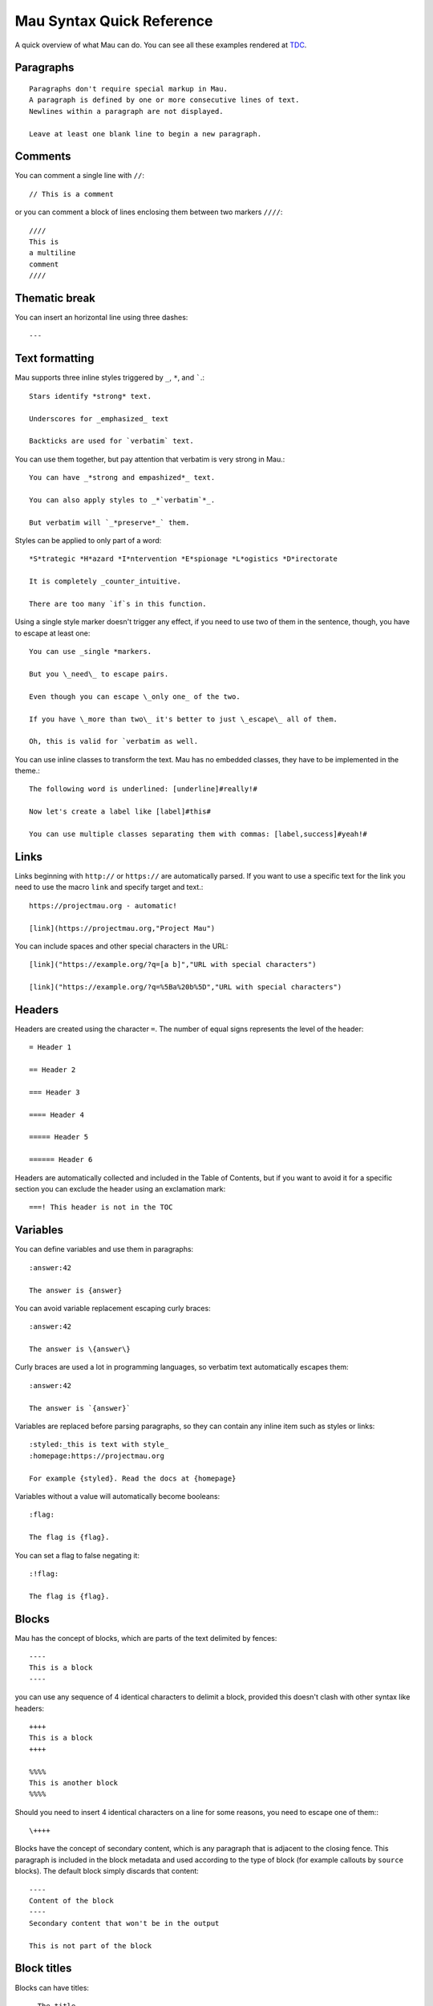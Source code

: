 .. highlight:: none

==========================
Mau Syntax Quick Reference
==========================

A quick overview of what Mau can do. You can see all these examples rendered at TDC_.

Paragraphs
==========

::
   
   Paragraphs don't require special markup in Mau.
   A paragraph is defined by one or more consecutive lines of text.
   Newlines within a paragraph are not displayed.
   
   Leave at least one blank line to begin a new paragraph.
   
Comments
========
    
You can comment a single line with ``//``::

  // This is a comment

or you can comment a block of lines enclosing them between two markers ``////``::

  ////
  This is
  a multiline
  comment
  ////
    
Thematic break
==============

You can insert an horizontal line using three dashes::

  ---

Text formatting
===============

Mau supports three inline styles triggered by ``_``, ``*``, and `````.::

  Stars identify *strong* text.
  
  Underscores for _emphasized_ text
  
  Backticks are used for `verbatim` text.

You can use them together, but pay attention that verbatim is very strong in Mau.::

  You can have _*strong and empashized*_ text.

  You can also apply styles to _*`verbatim`*_.
  
  But verbatim will `_*preserve*_` them.

Styles can be applied to only part of a word::

  *S*trategic *H*azard *I*ntervention *E*spionage *L*ogistics *D*irectorate
  
  It is completely _counter_intuitive.
  
  There are too many `if`s in this function.

Using a single style marker doesn't trigger any effect, if you need to use two of them in the sentence, though, you have to escape at least one::

  You can use _single *markers.
  
  But you \_need\_ to escape pairs.
  
  Even though you can escape \_only one_ of the two.
  
  If you have \_more than two\_ it's better to just \_escape\_ all of them.
  
  Oh, this is valid for `verbatim as well.

You can use inline classes to transform the text. Mau has no embedded classes, they have to be implemented in the theme.::

  The following word is underlined: [underline]#really!#
  
  Now let's create a label like [label]#this#
  
  You can use multiple classes separating them with commas: [label,success]#yeah!#
    
Links
=====

Links beginning with ``http://`` or ``https://`` are automatically parsed. If you want to use a specific text for the link you need to use the macro ``link`` and specify target and text.::

  https://projectmau.org - automatic!
  
  [link](https://projectmau.org,"Project Mau")

You can include spaces and other special characters in the URL::

  [link]("https://example.org/?q=[a b]","URL with special characters")
  
  [link]("https://example.org/?q=%5Ba%20b%5D","URL with special characters")

Headers
=======

Headers are created using the character ``=``. The number of equal signs represents the level of the header::
  
  = Header 1
  
  == Header 2
  
  === Header 3
  
  ==== Header 4
  
  ===== Header 5
  
  ====== Header 6

Headers are automatically collected and included in the Table of Contents, but if you want to avoid it for a specific section you can exclude the header using an exclamation mark::

  ===! This header is not in the TOC

Variables
=========

You can define variables and use them in paragraphs::

  :answer:42
	  
  The answer is {answer}

You can avoid variable replacement escaping curly braces::

  :answer:42

  The answer is \{answer\}

Curly braces are used a lot in programming languages, so verbatim text automatically escapes them::

  :answer:42

  The answer is `{answer}`

Variables are replaced before parsing paragraphs, so they can contain any inline item such as styles or links::

  :styled:_this is text with style_
  :homepage:https://projectmau.org

  For example {styled}. Read the docs at {homepage}

Variables without a value will automatically become booleans::

  :flag:

  The flag is {flag}.

You can set a flag to false negating it::

  :!flag:

  The flag is {flag}.

Blocks
======

Mau has the concept of blocks, which are parts of the text delimited by fences::

  ----
  This is a block
  ----

you can use any sequence of 4 identical characters to delimit a block, provided this doesn't clash with other syntax like headers::

  ++++
  This is a block
  ++++

  %%%%
  This is another block
  %%%%

Should you need to insert 4 identical characters on a line for some reasons, you need to escape one of them:::

  \++++

Blocks have the concept of secondary content, which is any paragraph that is adjacent to the closing fence. This paragraph is included in the block metadata and used according to the type of block (for example callouts by ``source`` blocks). The default block simply discards that content::

  ----
  Content of the block
  ----
  Secondary content that won't be in the output

  This is not part of the block

Block titles
============

Blocks can have titles::

  . The title
  ----
  This is a block
  ----

Block attributes
================

Blocks can have attributes, specified before the opening fence between square brackets::

  [classes="callout"]
  ----
  This is a block with the class `callout`
  ----

Attributes can be unnamed or named, and the first unnamed attribute is the type of the block. Mau provides some special block types like ``source``, ``admonition``, and ``quote`` (see the documentation below), and each one of them has a specific set of required or optional attributes.

You can combine title and attribute in any order::

  . Title of the block
  [classes="callout"]
  ----
  This is a block with the class `callout` and a title
  ----

  [classes="callout"]
  . Title of the block
  ----
  This is a block with the class `callout` and a title
  ----

Title and attributes are consumed by the next block, so they don't need to be adjacent, should you want to separate them for some reasons::

  [classes="callout"]

  ----
  This is a block with the class `callout`
  ----

Quotes
======

The simplest block type the Mau provides is called ``quote``. The second attribute is the attribution, and the content of the block is the quote itself.::

  [quote,"Star Wars, 1977"]
  ----
  Learn about the Force, Luke.
  ----

Admonitions
===========

Mau supports admonitions, special blocks that are meant to be rendered with an icon and a title like warnings, tips, or similar things. To create an admonition you need to use the type ``admonition`` and specify a ``class``, and ``icon``, and a ``label``::

  [admonition,someclass,someicon,somelabel]
  ----
  This is my admonition
  ----

Conditional blocks
==================

You can wrap Mau content in a conditional block, which displays it only when the condition is met.::

  :render:yes

  [if,render,yes]
  ----
  This will be rendered
  ----

  [if,render,no]
  ----
  This will not be rendered
  ----

You can use booleans directly without specifying the value::

  :render:

  [if,render]
  ----
  This will be rendered
  ----

  :!render:
     
  [if,render]
  ----
  This will not be rendered
  ----

You can reverse the condition using ``ifnot``::

  :render:

  [ifnot,render]
  ----
  This will not be rendered
  ----

Source code
===========

Literal paragraphs and Source code can be printed using block type ``source``::

  [source]
  ----
  This is all literal.

  = This is not a header

  [These are not attributes]
  ----

You can specify the language for the highlighting::

  [source,python]
  ----
  def header_anchor(text, level):
      return "h{}-{}-{}".format(
          level, quote(text.lower())[:20], str(id(text))[:8]
      )  # pragma: no cover
  ----

Callouts
========

Source code supports callouts, where you add notes to specific lines of code. Callouts are listed in the code using a delimiter and their text is added to the secondary content of the block::

  [source,python,callouts=":"]
  ----
  def header_anchor(text, level)::1:
      return "h{}-{}-{}".format(
          level, quote(text.lower())[:20], str(id(text))[:8]:2:
      )  # pragma: no cover
  ----
  1: The name of the function
  2: Some memory-related wizardry

Callouts use a delimiter that can be any character, and are automatically removed from the source code. The default delimiter is ``:``, so if that clashes with the syntax of your language you can pick a different one with the attribute ``callouts``::

  [source,python,callouts="|"]
  ----
  def header_anchor(text, level):|1|
      return "h{}-{}-{}".format(
          level, quote(text.lower())[:20], str(id(text))[:8]|2|
      )  # pragma: no cover
  ----
  1: The name of the function
  2: Some memory-related wizardry

Callouts names are not manipulated by Mau, so you can use them our of order::

  [source,python,callouts=":"]
  ----
  def header_anchor(text, level)::1:
      return "h{}-{}-{}".format(:3:
          level, quote(text.lower())[:20], str(id(text))[:8]:2:
      )  # pragma: no cover
  ----
  1: The name of the function
  2: Some memory-related wizardry
  3: This is the return value

Callouts are not limited to digits, you can use non-numeric labels::

  [source,python,callouts=":"]
  ----
  def header_anchor(text, level)::step1:
      return "h{}-{}-{}".format(:step3:
          level, quote(text.lower())[:20], str(id(text))[:8]:step2:
      )  # pragma: no cover
  ----
  step1: The name of the function
  step2: Some memory-related wizardry
  step3: This is the return value

Lists
=====

You can create unordered lists using the character ``*``::

  * List item
  ** Nested list item
  *** Nested list item
  * List item
  ** Another nested list item (indented)
  * List item

and ordered lists with the character ``#``::

  # Step 1
  # Step 2
  ## Step 2a
  ## Step 2b
  # Step 3

Mixed lists are possible::

  * List item
  ** Nested list item
  ### Ordered item 1
  ### Ordered item 2
  ### Ordered item 3
  * List item

Footnotes
=========

You can insert a footnote in a paragraph using the macro ``footnote``::

  This is a paragraph that ends with a note[footnote](extra information here)

Footnotes can be inserted with the command ``::footnotes:`` and are then rendered according to the template.

Table of contents
=================

The table of contents (TOC) can be inserted with the command ``::toc:`` and is rendered according to the template

Images
======

Images can be included with::

  << image:/path/to/it.jpg

You can add a caption using a title::

  . This is the caption
  << image:/path/to/it.jpg

and specify the alternate text with ``alt_text``::

  [alt_text="Description of the image"]
  << image:/does/not/exist.jpg

Images can be added inline with the macro ``image``::

  This is a paragraph with an image [image](/path/to/it.jpg,alt_text="A nice cat",width=120,height=120)

.. _TDC: https://www.thedigitalcatonline.com/blog/2021/02/22/mau-a-lightweight-markup-language/
